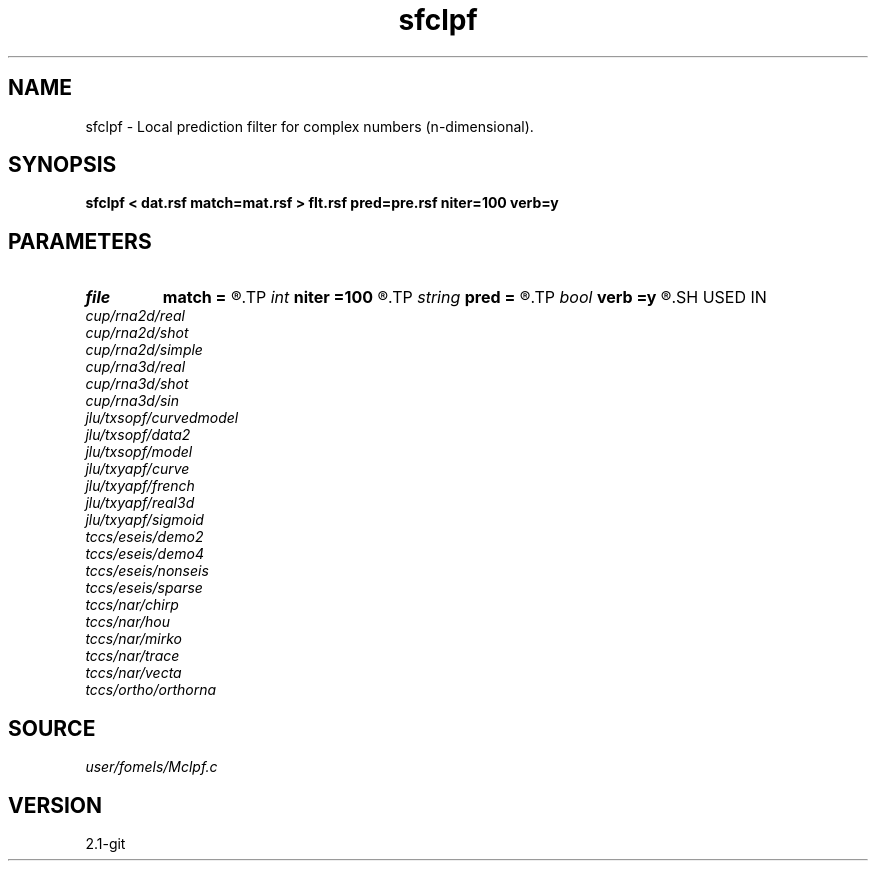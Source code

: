 .TH sfclpf 1  "APRIL 2019" Madagascar "Madagascar Manuals"
.SH NAME
sfclpf \- Local prediction filter for complex numbers (n-dimensional). 
.SH SYNOPSIS
.B sfclpf < dat.rsf match=mat.rsf > flt.rsf pred=pre.rsf niter=100 verb=y
.SH PARAMETERS
.PD 0
.TP
.I file   
.B match
.B =
.R  	auxiliary input file name
.TP
.I int    
.B niter
.B =100
.R  	number of iterations
.TP
.I string 
.B pred
.B =
.R  	auxiliary output file name
.TP
.I bool   
.B verb
.B =y
.R  [y/n]	verbosity flag
.SH USED IN
.TP
.I cup/rna2d/real
.TP
.I cup/rna2d/shot
.TP
.I cup/rna2d/simple
.TP
.I cup/rna3d/real
.TP
.I cup/rna3d/shot
.TP
.I cup/rna3d/sin
.TP
.I jlu/txsopf/curvedmodel
.TP
.I jlu/txsopf/data2
.TP
.I jlu/txsopf/model
.TP
.I jlu/txyapf/curve
.TP
.I jlu/txyapf/french
.TP
.I jlu/txyapf/real3d
.TP
.I jlu/txyapf/sigmoid
.TP
.I tccs/eseis/demo2
.TP
.I tccs/eseis/demo4
.TP
.I tccs/eseis/nonseis
.TP
.I tccs/eseis/sparse
.TP
.I tccs/nar/chirp
.TP
.I tccs/nar/hou
.TP
.I tccs/nar/mirko
.TP
.I tccs/nar/trace
.TP
.I tccs/nar/vecta
.TP
.I tccs/ortho/orthorna
.SH SOURCE
.I user/fomels/Mclpf.c
.SH VERSION
2.1-git
